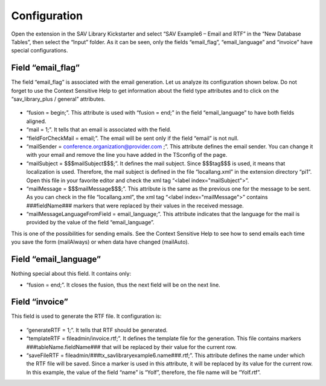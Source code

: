 .. ==================================================
.. FOR YOUR INFORMATION
.. --------------------------------------------------
.. -*- coding: utf-8 -*- with BOM.

.. ==================================================
.. DEFINE SOME TEXTROLES
.. --------------------------------------------------
.. role::   underline
.. role::   typoscript(code)
.. role::   ts(typoscript)
   :class:  typoscript
.. role::   php(code)


Configuration
-------------

Open the extension in the SAV Library Kickstarter and select “SAV
Example6 – Email and RTF” in the “New Database Tables”, then select
the “Input” folder. As it can be seen, only the fields “email\_flag”,
“email\_language” and “invoice” have special configurations.


Field “email\_flag”
^^^^^^^^^^^^^^^^^^^

The field “email\_flag” is associated with the email generation. Let
us analyze its configuration shown below. Do not forget to use the
Context Sensitive Help to get information about the field type
attributes and to click on the “sav\_library\_plus / general”
attributes.

.. figure:: ../../Images/Tutorial6KickstarterEmailFieldConfiguration.png

- “fusion = begin;”. This attribute is used with “fusion = end;” in the
  field “email\_language” to have both fields aligned.

- “mail = 1;”. It tells that an email is associated with the field.

- “fieldForCheckMail = email;”. The email will be sent only if the field
  “email” is not null.

- “mailSender = `conference.organization@provider.com
  <mailto:yolf.typo3@orange.fr>`_ ;”. This attribute defines the email
  sender. You can change it with your email and remove the line you have
  added in the TSconfig of the page.

- “mailSubject = $$$mailSubject$$$;”. It defines the mail subject. Since
  $$$tag$$$ is used, it means that localization is used. Therefore, the
  mail subject is defined in the file “locallang.xml” in the extension
  directory “pi1”. Open this file in your favorite editor and check the
  xml tag “<label index="mailSubject">”.

- “mailMessage = $$$mailMessage$$$;”. This attribute is the same as the
  previous one for the message to be sent. As you can check in the file
  “locallang.xml”, the xml tag “<label index="mailMessage">” contains
  ###fieldName### markers that were replaced by their values in the
  received message.

- “mailMessageLanguageFromField = email\_language;”. This attribute
  indicates that the language for the mail is provided by the value of
  the field “email\_language”.

This is one of the possibilities for sending emails. See the Context
Sensitive Help to see how to send emails each time you save the form
(mailAlways) or when data have changed (mailAuto).


Field “email\_language”
^^^^^^^^^^^^^^^^^^^^^^^

Nothing special about this field. It contains only:

- “fusion = end;”. It closes the fusion, thus the next field will be on
  the next line.


Field “invoice”
^^^^^^^^^^^^^^^

This field is used to generate the RTF file. It configuration is:

.. figure:: ../../Images/Tutorial6KickstarterInvoiceFieldConfiguration.png 

- “generateRTF = 1;”. It tells that RTF should be generated.

- “templateRTF = fileadmin/invoice.rtf;”. It defines the template file
  for the generation. This file contains markers
  ###tableName.fieldName### that will be replaced by their value for the
  current row.

- “saveFileRTF = fileadmin/###tx\_savlibraryexample6.name###.rtf;”. This
  attribute defines the name under which the RTF file will be saved.
  Since a marker is used in this attribute, it will be replaced by its
  value for the current row. In this example, the value of the field
  “name” is “Yolf”, therefore, the file name will be “Yolf.rtf”.

